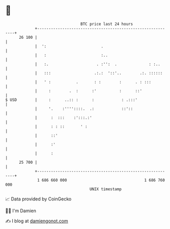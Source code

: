 * 👋

#+begin_example
                                    BTC price last 24 hours                    
                +------------------------------------------------------------+ 
         26 100 |                                                            | 
                |  ':                        .                               | 
                |   :                        :..                             | 
                |   :.                     . :'':  .              : :..      | 
                |   :::                   .:.:  '::'..        .:. ::::::     | 
                |   ' :           .       : :        :      . : :::          | 
                |     :        .  :      :'          :      ::'              | 
   $ USD        |     :      ..:: :      :            : .:::'                | 
                |     '.    :''''::::.  .:            ::'::                  | 
                |      :  :::    :':::.:'                                    | 
                |      : : ::       ' :                                      | 
                |      ::'                                                   | 
                |      :'                                                    | 
                |      :                                                     | 
         25 700 |                                                            | 
                +------------------------------------------------------------+ 
                 1 686 660 000                                  1 686 760 000  
                                        UNIX timestamp                         
#+end_example
📈 Data provided by CoinGecko

🧑‍💻 I'm Damien

✍️ I blog at [[https://www.damiengonot.com][damiengonot.com]]
